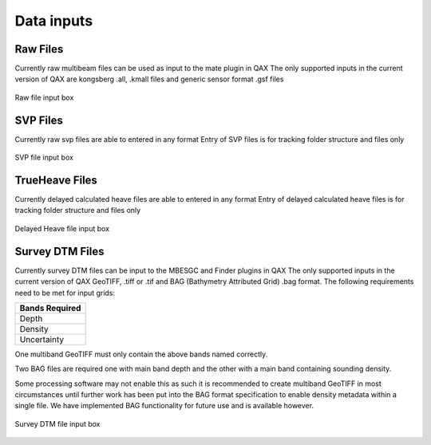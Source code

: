 .. _qax-data-inputs:

Data inputs
============

Raw Files
-----------------------------------------
Currently raw multibeam files can be used as input to the mate plugin in QAX
The only supported inputs in the current version of QAX are kongsberg .all, 
.kmall files and generic sensor format .gsf files

.. _raw_files:
.. figure:: _static/raw_files.png
    :width: 1000px
    :align: center
    :alt: raw file input
    :figclass: align-center

    Raw file input box
    
SVP Files
-----------------------------------------
Currently raw svp files are able to entered in any format
Entry of SVP files is for tracking folder structure and files only

.. _svp_files:
.. figure:: _static/svp_files.png
    :width: 1000px
    :align: center
    :alt: raw file input
    :figclass: align-center

    SVP file input box

TrueHeave Files
-----------------------------------------
Currently delayed calculated heave files are able to entered in any format
Entry of delayed calculated heave files is for tracking folder structure and files only

.. _trueheave_files:
.. figure:: _static/trueheave_files.png
    :width: 1000px
    :align: center
    :alt: raw file input
    :figclass: align-center

    Delayed Heave file input box

Survey DTM Files
-----------------------------------------
Currently survey DTM files can be input to the MBESGC and Finder plugins in QAX
The only supported inputs in the current version of QAX GeoTIFF, .tiff or .tif
and BAG (Bathymetry Attributed Grid) .bag format.  The following requirements need
to be met for input grids:
    
+-------------------+
|**Bands Required** |
+-------------------+
| Depth             |
+-------------------+
| Density           |
+-------------------+
| Uncertainty       |
+-------------------+

One multiband GeoTIFF must only contain the above bands named correctly.

Two BAG files are required one with main band depth and the other with
a main band containing sounding density.

Some processing software may not
enable this as such it is recommended to create multiband GeoTIFF in most
circumstances until further work has been put into the BAG format specification
to enable density metadata within a single file.  We have implemented BAG
functionality for future use and is available however.

.. _surveydtm_files:
.. figure:: _static/survey_DTM_files.png
    :width: 1000px
    :align: center
    :alt: survey dtm input
    :figclass: align-center

    Survey DTM file input box
